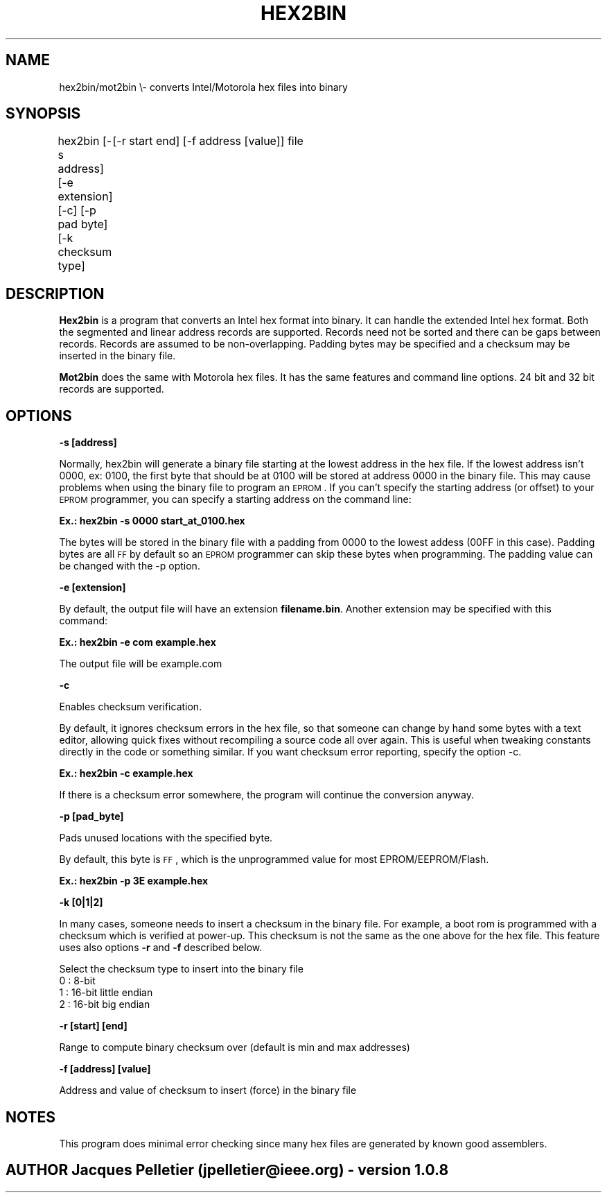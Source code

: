 .\" Automatically generated by Pod::Man 2.1801 (Pod::Simple 3.07)
.\"
.\" Standard preamble:
.\" ========================================================================
.de Sp \" Vertical space (when we can't use .PP)
.if t .sp .5v
.if n .sp
..
.de Vb \" Begin verbatim text
.ft CW
.nf
.ne \\$1
..
.de Ve \" End verbatim text
.ft R
.fi
..
.\" Set up some character translations and predefined strings.  \*(-- will
.\" give an unbreakable dash, \*(PI will give pi, \*(L" will give a left
.\" double quote, and \*(R" will give a right double quote.  \*(C+ will
.\" give a nicer C++.  Capital omega is used to do unbreakable dashes and
.\" therefore won't be available.  \*(C` and \*(C' expand to `' in nroff,
.\" nothing in troff, for use with C<>.
.tr \(*W-
.ds C+ C\v'-.1v'\h'-1p'\s-2+\h'-1p'+\s0\v'.1v'\h'-1p'
.ie n \{\
.    ds -- \(*W-
.    ds PI pi
.    if (\n(.H=4u)&(1m=24u) .ds -- \(*W\h'-12u'\(*W\h'-12u'-\" diablo 10 pitch
.    if (\n(.H=4u)&(1m=20u) .ds -- \(*W\h'-12u'\(*W\h'-8u'-\"  diablo 12 pitch
.    ds L" ""
.    ds R" ""
.    ds C` ""
.    ds C' ""
'br\}
.el\{\
.    ds -- \|\(em\|
.    ds PI \(*p
.    ds L" ``
.    ds R" ''
'br\}
.\"
.\" Escape single quotes in literal strings from groff's Unicode transform.
.ie \n(.g .ds Aq \(aq
.el       .ds Aq '
.\"
.\" If the F register is turned on, we'll generate index entries on stderr for
.\" titles (.TH), headers (.SH), subsections (.SS), items (.Ip), and index
.\" entries marked with X<> in POD.  Of course, you'll have to process the
.\" output yourself in some meaningful fashion.
.ie \nF \{\
.    de IX
.    tm Index:\\$1\t\\n%\t"\\$2"
..
.    nr % 0
.    rr F
.\}
.el \{\
.    de IX
..
.\}
.\"
.\" Accent mark definitions (@(#)ms.acc 1.5 88/02/08 SMI; from UCB 4.2).
.\" Fear.  Run.  Save yourself.  No user-serviceable parts.
.    \" fudge factors for nroff and troff
.if n \{\
.    ds #H 0
.    ds #V .8m
.    ds #F .3m
.    ds #[ \f1
.    ds #] \fP
.\}
.if t \{\
.    ds #H ((1u-(\\\\n(.fu%2u))*.13m)
.    ds #V .6m
.    ds #F 0
.    ds #[ \&
.    ds #] \&
.\}
.    \" simple accents for nroff and troff
.if n \{\
.    ds ' \&
.    ds ` \&
.    ds ^ \&
.    ds , \&
.    ds ~ ~
.    ds /
.\}
.if t \{\
.    ds ' \\k:\h'-(\\n(.wu*8/10-\*(#H)'\'\h"|\\n:u"
.    ds ` \\k:\h'-(\\n(.wu*8/10-\*(#H)'\`\h'|\\n:u'
.    ds ^ \\k:\h'-(\\n(.wu*10/11-\*(#H)'^\h'|\\n:u'
.    ds , \\k:\h'-(\\n(.wu*8/10)',\h'|\\n:u'
.    ds ~ \\k:\h'-(\\n(.wu-\*(#H-.1m)'~\h'|\\n:u'
.    ds / \\k:\h'-(\\n(.wu*8/10-\*(#H)'\z\(sl\h'|\\n:u'
.\}
.    \" troff and (daisy-wheel) nroff accents
.ds : \\k:\h'-(\\n(.wu*8/10-\*(#H+.1m+\*(#F)'\v'-\*(#V'\z.\h'.2m+\*(#F'.\h'|\\n:u'\v'\*(#V'
.ds 8 \h'\*(#H'\(*b\h'-\*(#H'
.ds o \\k:\h'-(\\n(.wu+\w'\(de'u-\*(#H)/2u'\v'-.3n'\*(#[\z\(de\v'.3n'\h'|\\n:u'\*(#]
.ds d- \h'\*(#H'\(pd\h'-\w'~'u'\v'-.25m'\f2\(hy\fP\v'.25m'\h'-\*(#H'
.ds D- D\\k:\h'-\w'D'u'\v'-.11m'\z\(hy\v'.11m'\h'|\\n:u'
.ds th \*(#[\v'.3m'\s+1I\s-1\v'-.3m'\h'-(\w'I'u*2/3)'\s-1o\s+1\*(#]
.ds Th \*(#[\s+2I\s-2\h'-\w'I'u*3/5'\v'-.3m'o\v'.3m'\*(#]
.ds ae a\h'-(\w'a'u*4/10)'e
.ds Ae A\h'-(\w'A'u*4/10)'E
.    \" corrections for vroff
.if v .ds ~ \\k:\h'-(\\n(.wu*9/10-\*(#H)'\s-2\u~\d\s+2\h'|\\n:u'
.if v .ds ^ \\k:\h'-(\\n(.wu*10/11-\*(#H)'\v'-.4m'^\v'.4m'\h'|\\n:u'
.    \" for low resolution devices (crt and lpr)
.if \n(.H>23 .if \n(.V>19 \
\{\
.    ds : e
.    ds 8 ss
.    ds o a
.    ds d- d\h'-1'\(ga
.    ds D- D\h'-1'\(hy
.    ds th \o'bp'
.    ds Th \o'LP'
.    ds ae ae
.    ds Ae AE
.\}
.rm #[ #] #H #V #F C
.\" ========================================================================
.\"
.IX Title "HEX2BIN 1"
.TH HEX2BIN 1 "2010-04-02" "perl v5.10.0" "User Contributed Perl Documentation"
.\" For nroff, turn off justification.  Always turn off hyphenation; it makes
.\" way too many mistakes in technical documents.
.if n .ad l
.nh
.SH "NAME"
hex2bin/mot2bin  \e\- converts Intel/Motorola  hex files into binary
.SH "SYNOPSIS"
.IX Header "SYNOPSIS"
hex2bin [\-s address] [\-e extension] [\-c] [\-p pad byte] [\-k checksum type]
	[\-r start end] [\-f address [value]] file
.SH "DESCRIPTION"
.IX Header "DESCRIPTION"
\&\fBHex2bin\fR
is a program that converts an Intel hex format into binary.
It can handle the extended Intel hex format. Both the segmented
and linear address records are supported.
Records need not be sorted and there can be gaps between records.
Records are assumed to be non-overlapping.
Padding bytes may be specified and a checksum may be inserted in the
binary file.
.PP
\&\fBMot2bin\fR
does the same with Motorola hex files. It has the same features and command line
options. 24 bit and 32 bit records are supported.
.SH "OPTIONS"
.IX Header "OPTIONS"
\&\fB\-s [address]\fR
.PP
Normally, hex2bin will generate a binary file starting at the lowest address in the hex file.
If the lowest address isn't 0000, ex: 0100, the first byte that should be at 0100
will be stored at address 0000 in the binary file. This may cause problems when using the
binary file to program an \s-1EPROM\s0.
If you can't specify the starting address (or offset) to your \s-1EPROM\s0 programmer, you can specify
a starting address on the command line:
.PP
\&\fBEx.: hex2bin \-s 0000 start_at_0100.hex\fR
.PP
The bytes will be stored in the binary file with a padding from 0000 to the
lowest addess (00FF in this case). Padding bytes are all \s-1FF\s0 by default so an \s-1EPROM\s0
programmer can skip these bytes when programming. The padding value can be changed
with the \-p option.
.PP
\&\fB\-e [extension]\fR
.PP
By default, the output file will have an extension \fBfilename.bin\fR.
Another extension may be specified with this command:
.PP
\&\fBEx.: hex2bin \-e com example.hex\fR
.PP
The output file will be example.com
.PP
\&\fB\-c\fR
.PP
Enables checksum verification.
.PP
By default, it ignores checksum errors in the hex file, so that someone can change
by hand some bytes with a text editor, allowing quick fixes without recompiling a source
code all over again. This is useful when tweaking constants directly in the code or
something similar. If you want checksum error reporting, specify the option \-c.
.PP
\&\fBEx.: hex2bin \-c example.hex\fR
.PP
If there is a checksum error somewhere, the program will continue the
conversion anyway.
.PP
\&\fB\-p [pad_byte]\fR
.PP
Pads unused locations with the specified byte.
.PP
By default, this byte is \s-1FF\s0, which is the unprogrammed value for most EPROM/EEPROM/Flash.
.PP
\&\fBEx.: hex2bin \-p 3E example.hex\fR
.PP
\&\fB\-k [0|1|2]\fR
.PP
In many cases, someone needs to insert a checksum in the binary file. For example,
a boot rom is programmed with a checksum which is verified at power-up. This checksum
is not the same as the one above for the hex file. This feature uses also options
\&\fB\-r\fR and \fB\-f\fR described below.
.PP
Select the checksum type to insert into the binary file
  0 : 8\-bit
  1 : 16\-bit little endian
  2 : 16\-bit big endian
.PP
\&\fB\-r [start] [end]\fR
.PP
Range to compute binary checksum over (default is min and max addresses)
.PP
\&\fB\-f [address] [value]\fR
.PP
Address and value of checksum to insert (force) in the binary file
.SH "NOTES"
.IX Header "NOTES"
This program does minimal error checking since many hex files are
generated by known good assemblers.
.SH "AUTHOR Jacques Pelletier (jpelletier@ieee.org) \- version 1.0.8"
.IX Header "AUTHOR Jacques Pelletier (jpelletier@ieee.org) - version 1.0.8"

